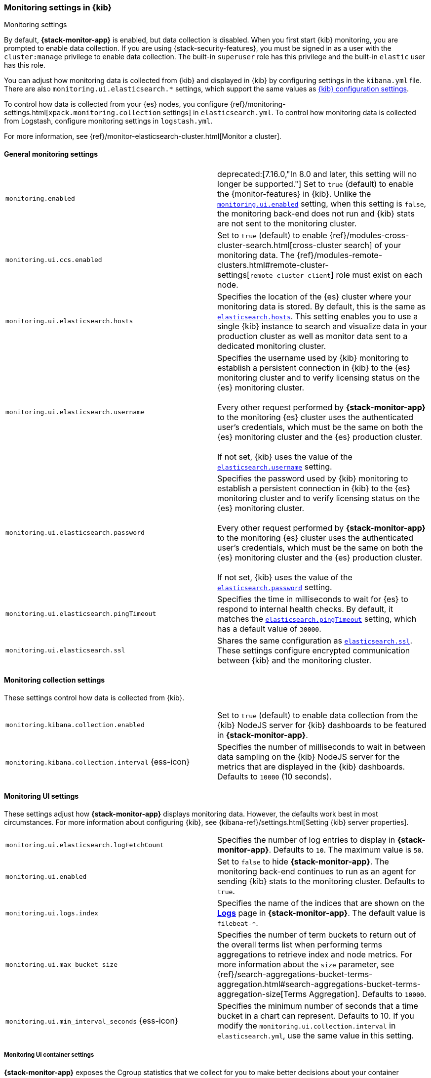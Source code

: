 [role="xpack"]
[[monitoring-settings-kb]]
=== Monitoring settings in {kib}
++++
<titleabbrev>Monitoring settings</titleabbrev>
++++

By default, *{stack-monitor-app}* is enabled, but data collection is disabled.
When you first start {kib} monitoring, you are prompted to enable data
collection. If you are using {stack-security-features}, you must be signed in as
a user with the `cluster:manage` privilege to enable data collection. The
built-in `superuser` role has this privilege and the built-in `elastic` user has
this role.

You can adjust how monitoring data is
collected from {kib} and displayed in {kib} by configuring settings in the
`kibana.yml` file. There are also `monitoring.ui.elasticsearch.*` settings,
which support the same values as <<settings,{kib} configuration settings>>.

To control how data is collected from your {es} nodes, you configure
{ref}/monitoring-settings.html[`xpack.monitoring.collection`
settings] in `elasticsearch.yml`. To control how monitoring data is collected
from Logstash, configure monitoring settings in `logstash.yml`.

For more information, see
{ref}/monitor-elasticsearch-cluster.html[Monitor a cluster].

[float]
[[monitoring-general-settings]]
==== General monitoring settings

[cols="2*<"]
|===
| `monitoring.enabled`
  | deprecated:[7.16.0,"In 8.0 and later, this setting will no longer be supported."]
  Set to `true` (default) to enable the {monitor-features} in {kib}. Unlike the
  <<monitoring-ui-enabled, `monitoring.ui.enabled`>> setting, when this setting is `false`, the
  monitoring back-end does not run and {kib} stats are not sent to the monitoring
  cluster.

| `monitoring.ui.ccs.enabled`
  | Set to `true` (default) to enable {ref}/modules-cross-cluster-search.html[cross-cluster search] of your monitoring data. The {ref}/modules-remote-clusters.html#remote-cluster-settings[`remote_cluster_client`] role must exist on each node.


| `monitoring.ui.elasticsearch.hosts`
  | Specifies the location of the {es} cluster where your monitoring data is stored.
  By default, this is the same as <<elasticsearch-hosts, `elasticsearch.hosts`>>. This setting enables
  you to use a single {kib} instance to search and visualize data in your
  production cluster as well as monitor data sent to a dedicated monitoring
  cluster.

| `monitoring.ui.elasticsearch.username`
  | Specifies the username used by {kib} monitoring to establish a persistent connection
  in {kib}  to the {es} monitoring cluster and to verify licensing status on the {es}
  monitoring cluster. +
  +
  Every other request performed by *{stack-monitor-app}* to the monitoring {es}
  cluster uses the authenticated user's credentials, which must be the same on
  both the {es} monitoring cluster and the {es} production cluster. +
  +
  If not set, {kib} uses the value of the <<elasticsearch-user-passwd, `elasticsearch.username`>> setting.

| `monitoring.ui.elasticsearch.password`
  | Specifies the password used by {kib} monitoring to establish a persistent connection
  in {kib}  to the {es} monitoring cluster and to verify licensing status on the {es}
  monitoring cluster. +
  +
  Every other request performed by *{stack-monitor-app}* to the monitoring {es}
  cluster uses the authenticated user's credentials, which must be the same on
  both the {es} monitoring cluster and the {es} production cluster. +
  +
  If not set, {kib} uses the value of the <<elasticsearch-user-passwd, `elasticsearch.password`>> setting.

| `monitoring.ui.elasticsearch.pingTimeout`
  | Specifies the time in milliseconds to wait for {es} to respond to internal
  health checks. By default, it matches the <<elasticsearch-pingTimeout, `elasticsearch.pingTimeout`>> setting,
  which has a default value of `30000`.

| `monitoring.ui.elasticsearch.ssl`
  | Shares the same configuration as <<elasticsearch-ssl-cert-key, `elasticsearch.ssl`>>. These settings configure encrypted communication between {kib} and the monitoring cluster.

|===

[float]
[[monitoring-collection-settings]]
==== Monitoring collection settings

These settings control how data is collected from {kib}.

[cols="2*<"]
|===
| `monitoring.kibana.collection.enabled`
  | Set to `true` (default) to enable data collection from the {kib} NodeJS server
  for {kib} dashboards to be featured in *{stack-monitor-app}*.

| `monitoring.kibana.collection.interval` {ess-icon}
  | Specifies the number of milliseconds to wait in between data sampling on the
  {kib} NodeJS server for the metrics that are displayed in the {kib} dashboards.
  Defaults to `10000` (10 seconds).

|===

[float]
[[monitoring-ui-settings]]
==== Monitoring UI settings

These settings adjust how *{stack-monitor-app}* displays monitoring data.
However, the defaults work best in most circumstances. For more information
about configuring {kib}, see
{kibana-ref}/settings.html[Setting {kib} server properties].

[cols="2*<"]
|===
| `monitoring.ui.elasticsearch.logFetchCount`
  | Specifies the number of log entries to display in *{stack-monitor-app}*.
  Defaults to `10`. The maximum value is `50`.

|[[monitoring-ui-enabled]] `monitoring.ui.enabled`
  | Set to `false` to hide *{stack-monitor-app}*. The monitoring back-end
    continues to run as an agent for sending {kib} stats to the monitoring
    cluster. Defaults to `true`.

| `monitoring.ui.logs.index`
  | Specifies the name of the indices that are shown on the
  <<logs-monitor-page,*Logs*>> page in *{stack-monitor-app}*. The default value
  is `filebeat-*`.

| `monitoring.ui.max_bucket_size`
  | Specifies the number of term buckets to return out of the overall terms list when
  performing terms aggregations to retrieve index and node metrics. For more
  information about the `size` parameter, see
  {ref}/search-aggregations-bucket-terms-aggregation.html#search-aggregations-bucket-terms-aggregation-size[Terms Aggregation].
  Defaults to `10000`.

| `monitoring.ui.min_interval_seconds` {ess-icon}
  | Specifies the minimum number of seconds that a time bucket in a chart can
  represent. Defaults to 10. If you modify the
  `monitoring.ui.collection.interval` in `elasticsearch.yml`, use the same
  value in this setting.

|===

[float]
[[monitoring-ui-cgroup-settings]]
===== Monitoring UI container settings

*{stack-monitor-app}* exposes the Cgroup statistics that we collect for you to make
better decisions about your container performance, rather than guessing based on
the overall machine performance. If you are not running your applications in a
container, then Cgroup statistics are not useful.

[cols="2*<"]
|===
| `monitoring.ui.container.elasticsearch.enabled` {ess-icon}
  | For {es} clusters that are running in containers, this setting changes the
  *Node Listing* to display the CPU utilization based on the reported Cgroup
  statistics. It also adds the calculated Cgroup CPU utilization to the
  *Node Overview* page instead of the overall operating system's CPU
  utilization. Defaults to `false`.

| `monitoring.ui.container.logstash.enabled`
  | For {ls} nodes that are running in containers, this setting
  changes the {ls} *Node Listing* to display the CPU utilization
  based on the reported Cgroup statistics. It also adds the
  calculated Cgroup CPU utilization to the {ls} node detail
  pages instead of the overall operating system’s CPU utilization. Defaults to `false`.

|===
